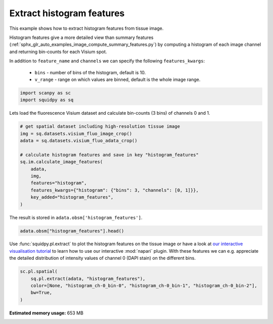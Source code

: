 
.. DO NOT EDIT.
.. THIS FILE WAS AUTOMATICALLY GENERATED BY SPHINX-GALLERY.
.. TO MAKE CHANGES, EDIT THE SOURCE PYTHON FILE:
.. "auto_examples/image/compute_histogram_features.py"
.. LINE NUMBERS ARE GIVEN BELOW.

.. only:: html

  .. container:: binder-badge

    .. image:: images/binder_badge_logo.svg
      :target: https://mybinder.org/v2/gh/theislab/squidpy_notebooks/master?filepath=docs/source/auto_examples/image/compute_histogram_features.ipynb
      :alt: Launch binder
      :width: 150 px

.. rst-class:: sphx-glr-example-title

.. _sphx_glr_auto_examples_image_compute_histogram_features.py:

Extract histogram features
--------------------------

This example shows how to extract histogram features from tissue image.

Histogram features give a more detailed view than summary features
(:ref:`sphx_glr_auto_examples_image_compute_summary_features.py`)
by computing a histogram of each image channel and returning bin-counts for each Visium spot.

In addition to ``feature_name`` and ``channels`` we can specify the following ``features_kwargs``:

    - ``bins`` - number of bins of the histogram, default is 10.
    - ``v_range`` - range on which values are binned, default is the whole image range.

.. seealso::

    See :ref:`sphx_glr_auto_examples_image_compute_features.py` for general usage of
    :func:`squidpy.im.calculate_image_features`.

.. GENERATED FROM PYTHON SOURCE LINES 22-26

.. code-block:: default


    import scanpy as sc
    import squidpy as sq








.. GENERATED FROM PYTHON SOURCE LINES 27-28

Lets load the fluorescence Visium dataset and calculate bin-counts (3 bins) of channels 0 and 1.

.. GENERATED FROM PYTHON SOURCE LINES 28-42

.. code-block:: default


    # get spatial dataset including high-resolution tissue image
    img = sq.datasets.visium_fluo_image_crop()
    adata = sq.datasets.visium_fluo_adata_crop()

    # calculate histogram features and save in key "histogram_features"
    sq.im.calculate_image_features(
        adata,
        img,
        features="histogram",
        features_kwargs={"histogram": {"bins": 3, "channels": [0, 1]}},
        key_added="histogram_features",
    )





.. rst-class:: sphx-glr-script-out

 Out:

 .. code-block:: none

      0%|          | 0/704 [00:00<?, ?/s]




.. GENERATED FROM PYTHON SOURCE LINES 43-44

The result is stored in ``adata.obsm['histogram_features']``.

.. GENERATED FROM PYTHON SOURCE LINES 44-46

.. code-block:: default

    adata.obsm["histogram_features"].head()






.. raw:: html

    <div class="output_subarea output_html rendered_html output_result">
    <div>
    <style scoped>
        .dataframe tbody tr th:only-of-type {
            vertical-align: middle;
        }

        .dataframe tbody tr th {
            vertical-align: top;
        }

        .dataframe thead th {
            text-align: right;
        }
    </style>
    <table border="1" class="dataframe">
      <thead>
        <tr style="text-align: right;">
          <th></th>
          <th>histogram_ch-0_bin-0</th>
          <th>histogram_ch-0_bin-1</th>
          <th>histogram_ch-0_bin-2</th>
          <th>histogram_ch-1_bin-0</th>
          <th>histogram_ch-1_bin-1</th>
          <th>histogram_ch-1_bin-2</th>
        </tr>
      </thead>
      <tbody>
        <tr>
          <th>AAACGAGACGGTTGAT-1</th>
          <td>28201</td>
          <td>1649</td>
          <td>2191</td>
          <td>32041</td>
          <td>0</td>
          <td>0</td>
        </tr>
        <tr>
          <th>AAAGGGATGTAGCAAG-1</th>
          <td>30072</td>
          <td>748</td>
          <td>1221</td>
          <td>31510</td>
          <td>529</td>
          <td>2</td>
        </tr>
        <tr>
          <th>AAATGGCATGTCTTGT-1</th>
          <td>29032</td>
          <td>2252</td>
          <td>757</td>
          <td>30793</td>
          <td>1002</td>
          <td>246</td>
        </tr>
        <tr>
          <th>AAATGGTCAATGTGCC-1</th>
          <td>28672</td>
          <td>2411</td>
          <td>958</td>
          <td>32041</td>
          <td>0</td>
          <td>0</td>
        </tr>
        <tr>
          <th>AAATTAACGGGTAGCT-1</th>
          <td>29996</td>
          <td>1116</td>
          <td>929</td>
          <td>31367</td>
          <td>674</td>
          <td>0</td>
        </tr>
      </tbody>
    </table>
    </div>
    </div>
    <br />
    <br />

.. GENERATED FROM PYTHON SOURCE LINES 47-52

Use :func:`squidpy.pl.extract` to plot the histogram features on the tissue image or have a look at
`our interactive visualisation tutorial <../../external_tutorials/tutorial_napari.ipynb>`_ to
learn how to use our interactive :mod:`napari` plugin.
With these features we can e.g. appreciate the detailed distribution of
intensity values of channel 0 (DAPI stain) on the different bins.

.. GENERATED FROM PYTHON SOURCE LINES 52-57

.. code-block:: default

    sc.pl.spatial(
        sq.pl.extract(adata, "histogram_features"),
        color=[None, "histogram_ch-0_bin-0", "histogram_ch-0_bin-1", "histogram_ch-0_bin-2"],
        bw=True,
    )



.. image:: /auto_examples/image/images/sphx_glr_compute_histogram_features_001.png
    :alt: histogram_ch-0_bin-0, histogram_ch-0_bin-1, histogram_ch-0_bin-2
    :class: sphx-glr-single-img






.. rst-class:: sphx-glr-timing

   **Total running time of the script:** ( 0 minutes  59.862 seconds)

**Estimated memory usage:**  653 MB


.. _sphx_glr_download_auto_examples_image_compute_histogram_features.py:


.. only :: html

 .. container:: sphx-glr-footer
    :class: sphx-glr-footer-example



  .. container:: sphx-glr-download sphx-glr-download-python

     :download:`Download Python source code: compute_histogram_features.py <compute_histogram_features.py>`



  .. container:: sphx-glr-download sphx-glr-download-jupyter

     :download:`Download Jupyter notebook: compute_histogram_features.ipynb <compute_histogram_features.ipynb>`
